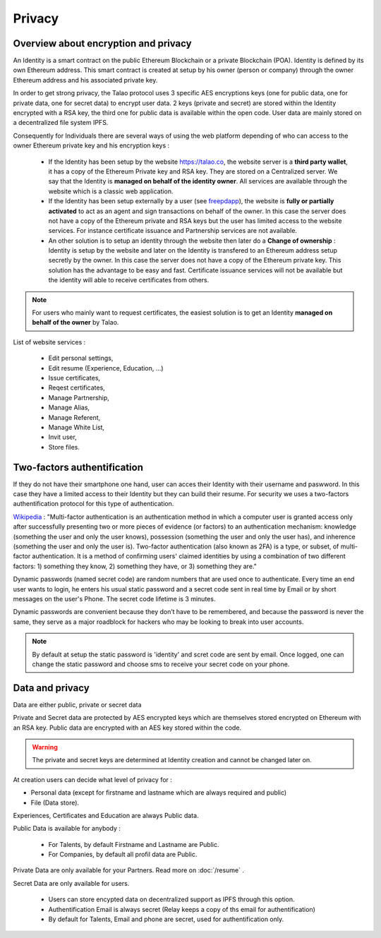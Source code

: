 
Privacy
=======

Overview about encryption and privacy
-------------------------------------

An Identity is a smart contract on the public Ethereum Blockchain or a private Blockchain (POA). Identity is defined by its own Ethereum address.
This smart contract is created at setup by his owner (person or company) through the owner Ethereum address and his associated private key.

In order to get strong privacy, the Talao protocol uses 3 specific AES encryptions keys (one for public data, one for private data, one for secret data) to encrypt user data.
2 keys (private and secret) are stored within the Identity encrypted with a RSA key, the third one for public data is available within the open code.
User data are mainly stored on a decentralized file system IPFS.

Consequently for Individuals there are several ways of using the web platform depending of who can access to the owner Ethereum private key and his encryption keys :

   - If the Identity has been setup by the website https://talao.co, the website server is a **third party wallet**, it has a copy of the Ethereum Private key and RSA key. They are stored on a Centralized server. We say that the Identity is **managed on behalf of the identity owner**.
     All services are available through the website which is a classic web application.

   - If the Identity has been setup externally by a user (see `freepdapp <https://freedapp.io/>`_), the website is  **fully or partially activated** to act as an agent and sign transactions on behalf of the owner.
     In this case the server does not have a copy of the Ethereum private and RSA keys but the user has limited access to the website services.
     For instance certificate issuance and Partnership services are not available.

   - An other solution is to setup an identity through the website then later do a **Change of ownership** : Identity is setup by the website and later on the Identity is transfered to an Ethereum address setup secretly by the owner. 
     In this case the server does not have a copy of the Ethereum private key. This solution has the advantage to be easy and fast.
     Certificate issuance services will not be available but the identity will able to receive certificates from others.


.. note::  For users who mainly want to request certificates, the easiest solution is to get an Identity **managed on behalf of the owner** by Talao.



List of website services : 

   - Edit personal settings,
   - Edit resume (Experience, Education, ...)
   - Issue certificates,
   - Reqest certificates,
   - Manage Partnership,
   - Manage Alias,
   - Manage Referent,
   - Manage White List,
   - Invit user,
   - Store files. 



Two-factors authentification
----------------------------

If they do not have their smartphone one hand, user can acces their Identity with their username and paswword. In this case they have a limited access to their Identity but they can build 
their resume. For security we uses a two-factors authentification protocol for this type of authentication.

`Wikipedia <https://en.wikipedia.org/wiki/Multi-factor_authentication>`_ : "Multi-factor authentication is an authentication method in which a computer user is granted access only after successfully presenting two or more pieces of evidence (or factors) to an authentication mechanism: knowledge (something the user and only the user knows), possession (something the user and only the user has), and inherence (something the user and only the user is).
Two-factor authentication (also known as 2FA) is a type, or subset, of multi-factor authentication. It is a method of confirming users' claimed identities by using a combination of two different factors: 1) something they know, 2) something they have, or 3) something they are."

Dynamic passwords (named secret code) are random numbers that are used once to authenticate. Every time an end user wants to login, 
he enters his usual static password and a secret code sent in real time by Email or by short messages on the user's Phone.
The secret code lifetime is 3 minutes.

Dynamic passwords are convenient because they don’t have to be remembered, and because the password is never the same, they serve as a major roadblock for hackers
who may be looking to break into user accounts.

.. note:: By default at setup the static password is 'identity' and scret code are sent by email. Once logged, one can change the static password and choose sms to receive your secret code on your phone.





Data and privacy
----------------

Data are either public, private or secret data

Private and Secret data are protected by AES encrypted keys which are themselves stored encrypted on Ethereum with an RSA key. Public data are encrypted with an AES key stored within the code.

.. warning:: The private and secret keys are determined at Identity creation and cannot be changed later on. 

At creation users can decide what level of privacy for :

- Personal data (except for firstname and lastname which are always required and public)
- File (Data store).

Experiences, Certificates and Education are always Public data.

Public Data is available for anybody :

   - For Talents, by default Firstname and Lastname are Public.
   - For Companies, by default all profil data are Public.

Private Data are only available for your Partners. Read more on :doc:`/resume` .

Secret Data are only available for users.

   - Users can store encypted data on decentralized support as IPFS through this option.
   - Authentification Email is always secret (Relay keeps a copy of ths email for authentification)
   - By default for Talents, Email and phone are secret, used for authentification only.



